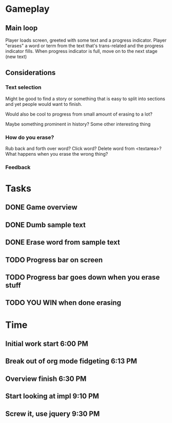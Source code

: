 * Gameplay
** Main loop
Player loads screen, greeted with some text and a progress indicator.
Player "erases" a word or term from the text that's trans-related and
the progress indicator fills. 
When progress indicator is full, move on to the next stage (new text)   
** Considerations
*** Text selection
Might be good to find a story or something that is easy to split into
sections and yet people would want to finish.

Would also be cool to progress from small amount of erasing to a lot?

Maybe something prominent in history? Some other interesting thing
*** How do you erase?
Rub back and forth over word?
Click word?
Delete word from <textarea>?
What happens when you erase the wrong thing?
*** Feedback
* Tasks
** DONE Game overview
** DONE Dumb sample text
** DONE Erase word from sample text
** TODO Progress bar on screen
** TODO Progress bar goes down when you erase stuff
** TODO YOU WIN when done erasing
* Time
** Initial work start 6:00 PM
** Break out of org mode fidgeting 6:13 PM
** Overview finish 6:30 PM
** Start looking at impl 9:10 PM
** Screw it, use jquery 9:30 PM
